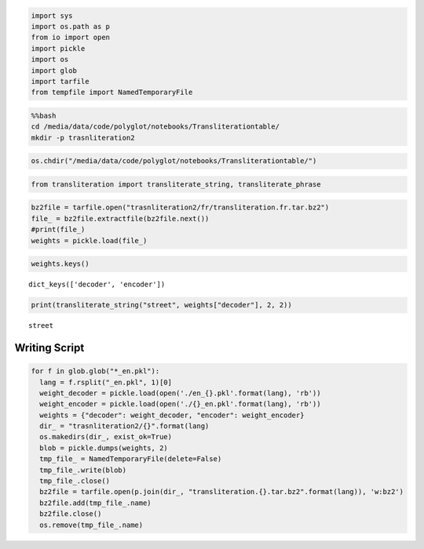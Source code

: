 
.. code:: python

    import sys
    import os.path as p
    from io import open
    import pickle
    import os
    import glob
    import tarfile
    from tempfile import NamedTemporaryFile
.. code:: python

    %%bash
    cd /media/data/code/polyglot/notebooks/Transliterationtable/
    mkdir -p trasnliteration2
.. code:: python

    os.chdir("/media/data/code/polyglot/notebooks/Transliterationtable/")
.. code:: python

    from transliteration import transliterate_string, transliterate_phrase
.. code:: python

    bz2file = tarfile.open("trasnliteration2/fr/transliteration.fr.tar.bz2")
    file_ = bz2file.extractfile(bz2file.next())
    #print(file_)
    weights = pickle.load(file_)
.. code:: python

    weights.keys()



.. parsed-literal::

    dict_keys(['decoder', 'encoder'])



.. code:: python

    print(transliterate_string("street", weights["decoder"], 2, 2))

.. parsed-literal::

    street


Writing Script
--------------

.. code:: python

    for f in glob.glob("*_en.pkl"):
      lang = f.rsplit("_en.pkl", 1)[0]
      weight_decoder = pickle.load(open('./en_{}.pkl'.format(lang), 'rb'))
      weight_encoder = pickle.load(open('./{}_en.pkl'.format(lang), 'rb'))
      weights = {"decoder": weight_decoder, "encoder": weight_encoder}
      dir_ = "trasnliteration2/{}".format(lang)
      os.makedirs(dir_, exist_ok=True)
      blob = pickle.dumps(weights, 2)
      tmp_file_ = NamedTemporaryFile(delete=False)
      tmp_file_.write(blob)
      tmp_file_.close()
      bz2file = tarfile.open(p.join(dir_, "transliteration.{}.tar.bz2".format(lang)), 'w:bz2')
      bz2file.add(tmp_file_.name)
      bz2file.close()
      os.remove(tmp_file_.name)